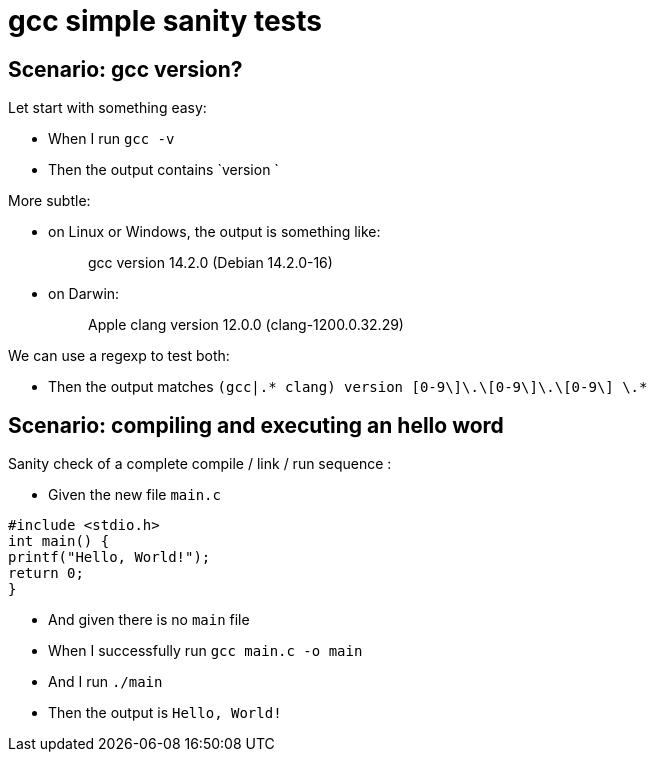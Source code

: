 = gcc simple sanity tests

== Scenario: gcc version?

Let start with something easy:

- When I run `gcc -v`

- Then the output contains `version `

More subtle:

* on Linux or Windows, the output is something like:
[quote]
gcc version 14.2.0 (Debian 14.2.0-16)

* on Darwin:
[quote]
Apple clang version 12.0.0 (clang-1200.0.32.29)

We can use a regexp to test both:

- Then the output matches `(gcc|.* clang) version \[0-9\]+\.\[0-9\]+\.\[0-9\] \.*`

== Scenario: compiling and executing an hello word

Sanity check of a complete compile / link / run sequence :

- Given the new file `main.c`

[source,C]
----
#include <stdio.h>
int main() {
printf("Hello, World!");
return 0;
}
----

- And given there is no `main` file

- When I successfully run `gcc main.c -o main`
- And  I run `./main`

- Then the output is `Hello, World!`
